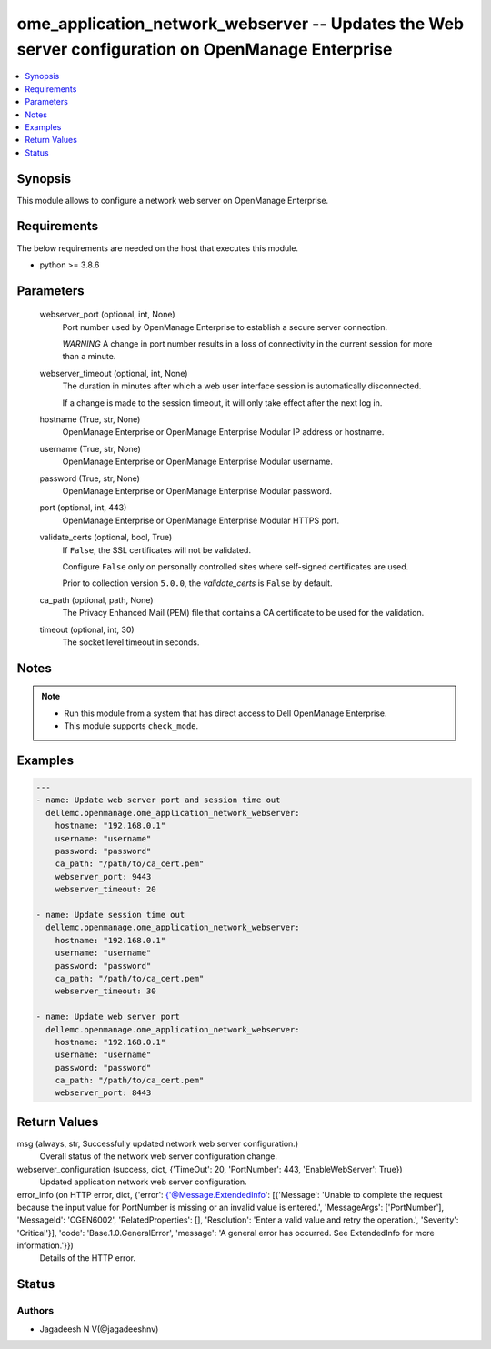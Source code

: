 .. _ome_application_network_webserver_module:


ome_application_network_webserver -- Updates the Web server configuration on OpenManage Enterprise
==================================================================================================

.. contents::
   :local:
   :depth: 1


Synopsis
--------

This module allows to configure a network web server on OpenManage Enterprise.



Requirements
------------
The below requirements are needed on the host that executes this module.

- python >= 3.8.6



Parameters
----------

  webserver_port (optional, int, None)
    Port number used by OpenManage Enterprise to establish a secure server connection.

    *WARNING* A change in port number results in a loss of connectivity in the current session for more than a minute.


  webserver_timeout (optional, int, None)
    The duration in minutes after which a web user interface session is automatically disconnected.

    If a change is made to the session timeout, it will only take effect after the next log in.


  hostname (True, str, None)
    OpenManage Enterprise or OpenManage Enterprise Modular IP address or hostname.


  username (True, str, None)
    OpenManage Enterprise or OpenManage Enterprise Modular username.


  password (True, str, None)
    OpenManage Enterprise or OpenManage Enterprise Modular password.


  port (optional, int, 443)
    OpenManage Enterprise or OpenManage Enterprise Modular HTTPS port.


  validate_certs (optional, bool, True)
    If ``False``, the SSL certificates will not be validated.

    Configure ``False`` only on personally controlled sites where self-signed certificates are used.

    Prior to collection version ``5.0.0``, the *validate_certs* is ``False`` by default.


  ca_path (optional, path, None)
    The Privacy Enhanced Mail (PEM) file that contains a CA certificate to be used for the validation.


  timeout (optional, int, 30)
    The socket level timeout in seconds.





Notes
-----

.. note::
   - Run this module from a system that has direct access to Dell OpenManage Enterprise.
   - This module supports ``check_mode``.




Examples
--------

.. code-block:: yaml+jinja

    
    ---
    - name: Update web server port and session time out
      dellemc.openmanage.ome_application_network_webserver:
        hostname: "192.168.0.1"
        username: "username"
        password: "password"
        ca_path: "/path/to/ca_cert.pem"
        webserver_port: 9443
        webserver_timeout: 20

    - name: Update session time out
      dellemc.openmanage.ome_application_network_webserver:
        hostname: "192.168.0.1"
        username: "username"
        password: "password"
        ca_path: "/path/to/ca_cert.pem"
        webserver_timeout: 30

    - name: Update web server port
      dellemc.openmanage.ome_application_network_webserver:
        hostname: "192.168.0.1"
        username: "username"
        password: "password"
        ca_path: "/path/to/ca_cert.pem"
        webserver_port: 8443



Return Values
-------------

msg (always, str, Successfully updated network web server configuration.)
  Overall status of the network web server configuration change.


webserver_configuration (success, dict, {'TimeOut': 20, 'PortNumber': 443, 'EnableWebServer': True})
  Updated application network web server configuration.


error_info (on HTTP error, dict, {'error': {'@Message.ExtendedInfo': [{'Message': 'Unable to complete the request because the input value for  PortNumber  is missing or an invalid value is entered.', 'MessageArgs': ['PortNumber'], 'MessageId': 'CGEN6002', 'RelatedProperties': [], 'Resolution': 'Enter a valid value and retry the operation.', 'Severity': 'Critical'}], 'code': 'Base.1.0.GeneralError', 'message': 'A general error has occurred. See ExtendedInfo for more information.'}})
  Details of the HTTP error.





Status
------





Authors
~~~~~~~

- Jagadeesh N V(@jagadeeshnv)

